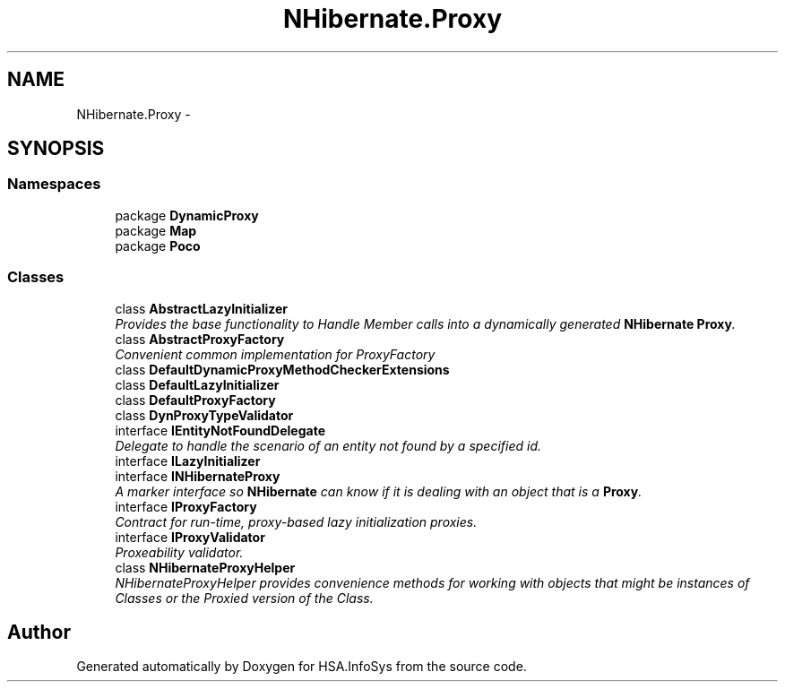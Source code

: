 .TH "NHibernate.Proxy" 3 "Fri Jul 5 2013" "Version 1.0" "HSA.InfoSys" \" -*- nroff -*-
.ad l
.nh
.SH NAME
NHibernate.Proxy \- 
.SH SYNOPSIS
.br
.PP
.SS "Namespaces"

.in +1c
.ti -1c
.RI "package \fBDynamicProxy\fP"
.br
.ti -1c
.RI "package \fBMap\fP"
.br
.ti -1c
.RI "package \fBPoco\fP"
.br
.in -1c
.SS "Classes"

.in +1c
.ti -1c
.RI "class \fBAbstractLazyInitializer\fP"
.br
.RI "\fIProvides the base functionality to Handle Member calls into a dynamically generated \fBNHibernate\fP \fBProxy\fP\&. \fP"
.ti -1c
.RI "class \fBAbstractProxyFactory\fP"
.br
.RI "\fIConvenient common implementation for ProxyFactory \fP"
.ti -1c
.RI "class \fBDefaultDynamicProxyMethodCheckerExtensions\fP"
.br
.ti -1c
.RI "class \fBDefaultLazyInitializer\fP"
.br
.ti -1c
.RI "class \fBDefaultProxyFactory\fP"
.br
.ti -1c
.RI "class \fBDynProxyTypeValidator\fP"
.br
.ti -1c
.RI "interface \fBIEntityNotFoundDelegate\fP"
.br
.RI "\fIDelegate to handle the scenario of an entity not found by a specified id\&. \fP"
.ti -1c
.RI "interface \fBILazyInitializer\fP"
.br
.ti -1c
.RI "interface \fBINHibernateProxy\fP"
.br
.RI "\fIA marker interface so \fBNHibernate\fP can know if it is dealing with an object that is a \fBProxy\fP\&. \fP"
.ti -1c
.RI "interface \fBIProxyFactory\fP"
.br
.RI "\fIContract for run-time, proxy-based lazy initialization proxies\&. \fP"
.ti -1c
.RI "interface \fBIProxyValidator\fP"
.br
.RI "\fIProxeability validator\&. \fP"
.ti -1c
.RI "class \fBNHibernateProxyHelper\fP"
.br
.RI "\fINHibernateProxyHelper provides convenience methods for working with objects that might be instances of Classes or the Proxied version of the Class\&. \fP"
.in -1c
.SH "Author"
.PP 
Generated automatically by Doxygen for HSA\&.InfoSys from the source code\&.
